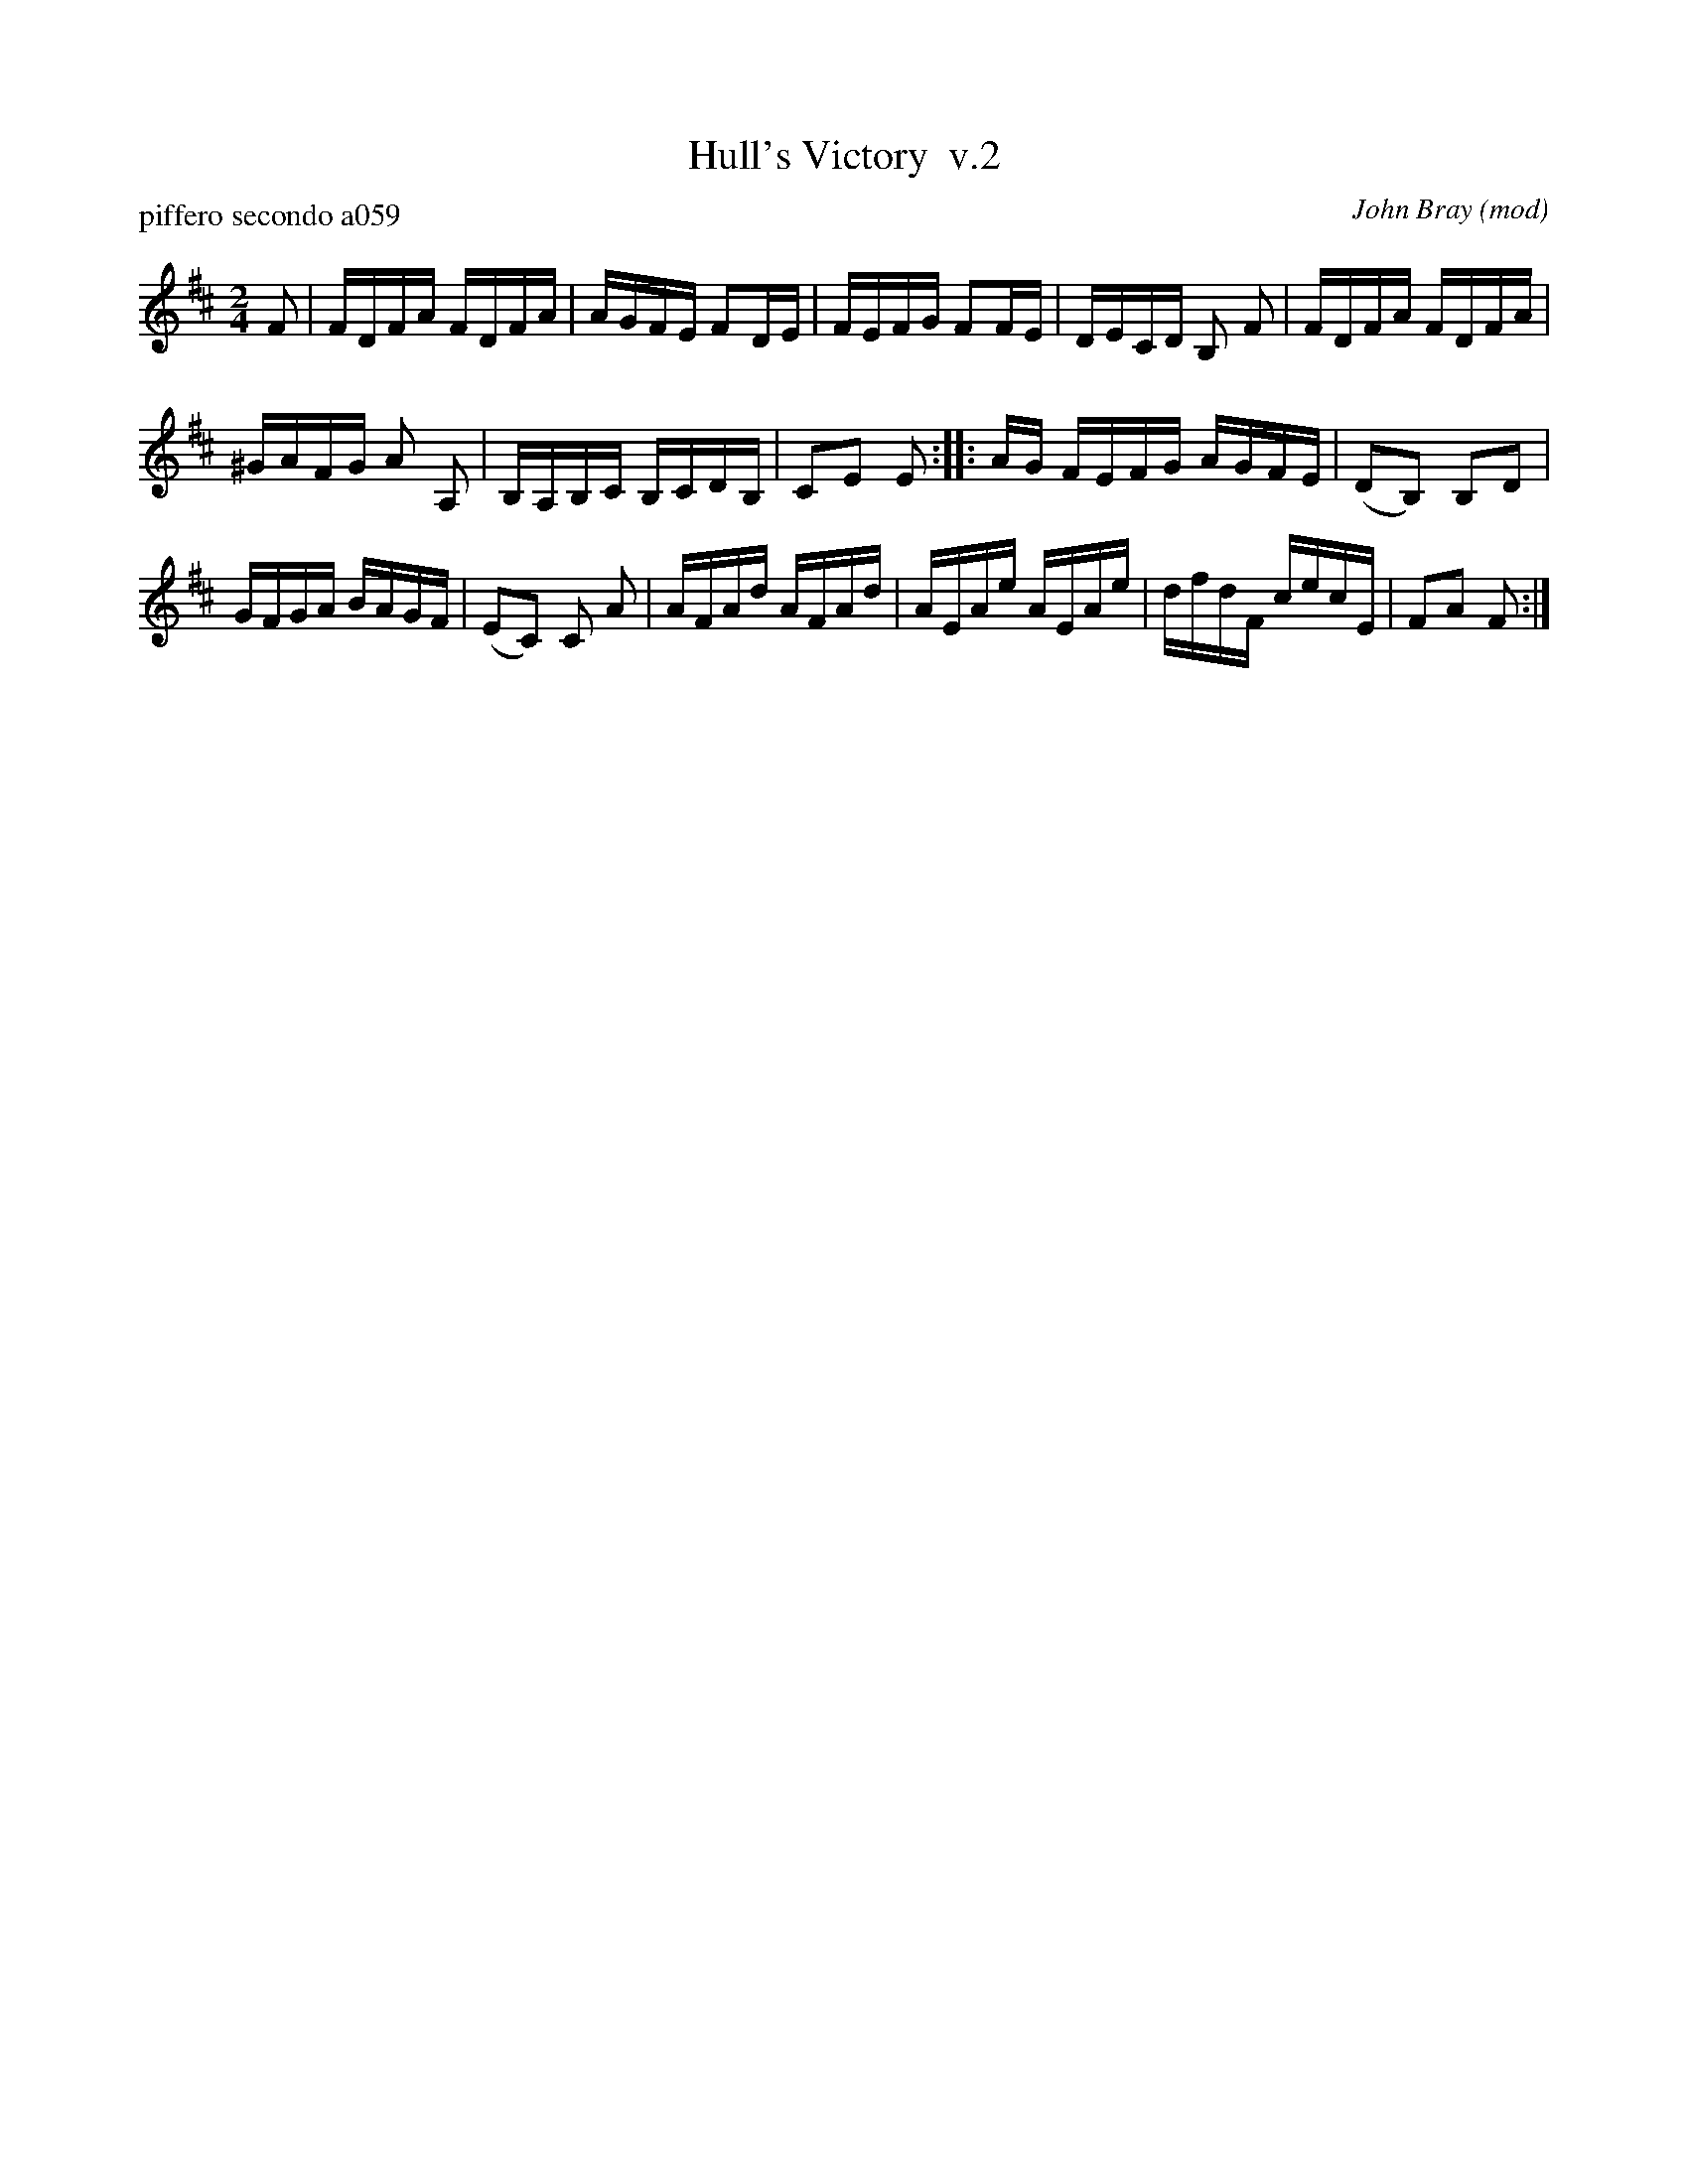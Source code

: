 X: 1
T: Hull's Victory  v.2
P: piffero secondo a059
O: John Bray (mod)
%R: hornpipe, reel
F: http://ancients.sudburymuster.org/mus/ssp/pdf/NatthewsF.pdf
Z: 2019 John Chambers <jc:trillian.mit.edu>
M: 2/4
L: 1/16
K: D
F2 |\
FDFA FDFA | AGFE F2DE | FEFG F2FE | DECD B,2 F2 | FDFA FDFA |
^GAFG A2 A,2 | B,A,B,C B,CDB, | C2E2 E2 :: AG FEFG AGFE | (D2B,2) B,2D2 |
GFGA BAGF | (E2C2) C2 A2 | AFAd AFAd | AEAe AEAe | dfdF cecE | F2A2 F2 :|
